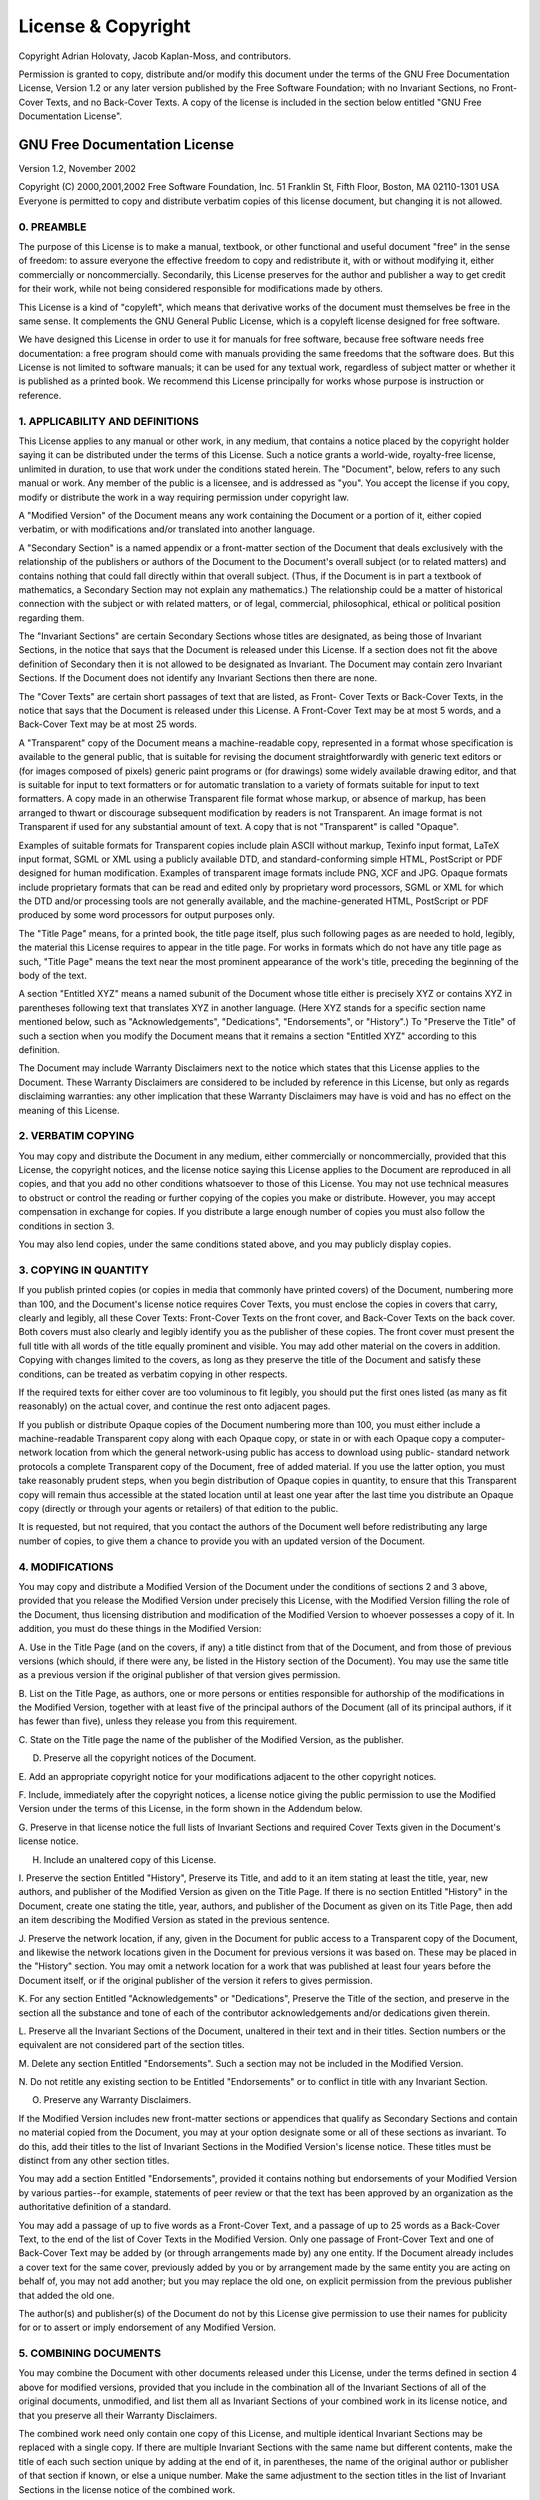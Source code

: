 ﻿===================
License & Copyright
===================

Copyright Adrian Holovaty, Jacob Kaplan-Moss, and contributors.

Permission is granted to copy, distribute and/or modify this document under the
terms of the GNU Free Documentation License, Version 1.2 or any later version
published by the Free Software Foundation; with no Invariant Sections, no Front-
Cover Texts, and no Back-Cover Texts. A copy of the license is included in the
section below entitled "GNU Free Documentation License".

GNU Free Documentation License
==============================

Version 1.2, November 2002

Copyright (C) 2000,2001,2002  Free Software Foundation, Inc.
51 Franklin St, Fifth Floor, Boston, MA  02110-1301  USA
Everyone is permitted to copy and distribute verbatim copies
of this license document, but changing it is not allowed.

0. PREAMBLE
-----------

The purpose of this License is to make a manual, textbook, or other functional
and useful document "free" in the sense of freedom: to assure everyone the
effective freedom to copy and redistribute it, with or without modifying it,
either commercially or noncommercially. Secondarily, this License preserves for
the author and publisher a way to get credit for their work, while not being
considered responsible for modifications made by others.

This License is a kind of "copyleft", which means that derivative works of the
document must themselves be free in the same sense. It complements the GNU
General Public License, which is a copyleft license designed for free software.

We have designed this License in order to use it for manuals for free software,
because free software needs free documentation: a free program should come with
manuals providing the same freedoms that the software does. But this License is
not limited to software manuals; it can be used for any textual work, regardless
of subject matter or whether it is published as a printed book. We recommend
this License principally for works whose purpose is instruction or reference.

1. APPLICABILITY AND DEFINITIONS
--------------------------------

This License applies to any manual or other work, in any medium, that contains a
notice placed by the copyright holder saying it can be distributed under the
terms of this License. Such a notice grants a world-wide, royalty-free license,
unlimited in duration, to use that work under the conditions stated herein. The
"Document", below, refers to any such manual or work. Any member of the public
is a licensee, and is addressed as "you". You accept the license if you copy,
modify or distribute the work in a way requiring permission under copyright law.

A "Modified Version" of the Document means any work containing the Document or a
portion of it, either copied verbatim, or with modifications and/or translated
into another language.

A "Secondary Section" is a named appendix or a front-matter section of the
Document that deals exclusively with the relationship of the publishers or
authors of the Document to the Document's overall subject (or to related
matters) and contains nothing that could fall directly within that overall
subject. (Thus, if the Document is in part a textbook of mathematics, a
Secondary Section may not explain any mathematics.) The relationship could be a
matter of historical connection with the subject or with related matters, or of
legal, commercial, philosophical, ethical or political position regarding them.

The "Invariant Sections" are certain Secondary Sections whose titles are
designated, as being those of Invariant Sections, in the notice that says that
the Document is released under this License. If a section does not fit the above
definition of Secondary then it is not allowed to be designated as Invariant.
The Document may contain zero Invariant Sections. If the Document does not
identify any Invariant Sections then there are none.

The "Cover Texts" are certain short passages of text that are listed, as Front-
Cover Texts or Back-Cover Texts, in the notice that says that the Document is
released under this License. A Front-Cover Text may be at most 5 words, and a
Back-Cover Text may be at most 25 words.

A "Transparent" copy of the Document means a machine-readable copy, represented
in a format whose specification is available to the general public, that is
suitable for revising the document straightforwardly with generic text editors
or (for images composed of pixels) generic paint programs or (for drawings) some
widely available drawing editor, and that is suitable for input to text
formatters or for automatic translation to a variety of formats suitable for
input to text formatters. A copy made in an otherwise Transparent file format
whose markup, or absence of markup, has been arranged to thwart or discourage
subsequent modification by readers is not Transparent. An image format is not
Transparent if used for any substantial amount of text. A copy that is not
"Transparent" is called "Opaque".

Examples of suitable formats for Transparent copies include plain ASCII without
markup, Texinfo input format, LaTeX input format, SGML or XML using a publicly
available DTD, and standard-conforming simple HTML, PostScript or PDF designed
for human modification. Examples of transparent image formats include PNG, XCF
and JPG. Opaque formats include proprietary formats that can be read and edited
only by proprietary word processors, SGML or XML for which the DTD and/or
processing tools are not generally available, and the machine-generated HTML,
PostScript or PDF produced by some word processors for output purposes only.

The "Title Page" means, for a printed book, the title page itself, plus such
following pages as are needed to hold, legibly, the material this License
requires to appear in the title page. For works in formats which do not have any
title page as such, "Title Page" means the text near the most prominent
appearance of the work's title, preceding the beginning of the body of the text.

A section "Entitled XYZ" means a named subunit of the Document whose title
either is precisely XYZ or contains XYZ in parentheses following text that
translates XYZ in another language. (Here XYZ stands for a specific section name
mentioned below, such as "Acknowledgements", "Dedications", "Endorsements", or
"History".) To "Preserve the Title" of such a section when you modify the
Document means that it remains a section "Entitled XYZ" according to this
definition.

The Document may include Warranty Disclaimers next to the notice which states
that this License applies to the Document. These Warranty Disclaimers are
considered to be included by reference in this License, but only as regards
disclaiming warranties: any other implication that these Warranty Disclaimers
may have is void and has no effect on the meaning of this License.

2. VERBATIM COPYING
-------------------

You may copy and distribute the Document in any medium, either commercially or
noncommercially, provided that this License, the copyright notices, and the
license notice saying this License applies to the Document are reproduced in all
copies, and that you add no other conditions whatsoever to those of this
License. You may not use technical measures to obstruct or control the reading
or further copying of the copies you make or distribute. However, you may accept
compensation in exchange for copies. If you distribute a large enough number of
copies you must also follow the conditions in section 3.

You may also lend copies, under the same conditions stated above, and you may
publicly display copies.

3. COPYING IN QUANTITY
-----------------------

If you publish printed copies (or copies in media that commonly have printed
covers) of the Document, numbering more than 100, and the Document's license
notice requires Cover Texts, you must enclose the copies in covers that carry,
clearly and legibly, all these Cover Texts: Front-Cover Texts on the front
cover, and Back-Cover Texts on the back cover. Both covers must also clearly and
legibly identify you as the publisher of these copies. The front cover must
present the full title with all words of the title equally prominent and
visible. You may add other material on the covers in addition. Copying with
changes limited to the covers, as long as they preserve the title of the
Document and satisfy these conditions, can be treated as verbatim copying in
other respects.

If the required texts for either cover are too voluminous to fit legibly, you
should put the first ones listed (as many as fit reasonably) on the actual
cover, and continue the rest onto adjacent pages.

If you publish or distribute Opaque copies of the Document numbering more than
100, you must either include a machine-readable Transparent copy along with each
Opaque copy, or state in or with each Opaque copy a computer-network location
from which the general network-using public has access to download using public-
standard network protocols a complete Transparent copy of the Document, free of
added material. If you use the latter option, you must take reasonably prudent
steps, when you begin distribution of Opaque copies in quantity, to ensure that
this Transparent copy will remain thus accessible at the stated location until
at least one year after the last time you distribute an Opaque copy (directly or
through your agents or retailers) of that edition to the public.

It is requested, but not required, that you contact the authors of the Document
well before redistributing any large number of copies, to give them a chance to
provide you with an updated version of the Document.

4. MODIFICATIONS
----------------

You may copy and distribute a Modified Version of the Document under the conditions of sections 2 and 3 above, provided that you release the Modified Version under precisely this License, with the Modified Version filling the role of the Document, thus licensing distribution and modification of the Modified Version to whoever possesses a copy of it. In addition, you must do these things in the Modified Version:

A. Use in the Title Page (and on the covers, if any) a title distinct from that
of the Document, and from those of previous versions (which should, if there
were any, be listed in the History section of the Document). You may use the
same title as a previous version if the original publisher of that version gives
permission.

B. List on the Title Page, as authors, one or more persons or entities
responsible for authorship of the modifications in the Modified Version,
together with at least five of the principal authors of the Document (all of its
principal authors, if it has fewer than five), unless they release you from this
requirement.

C. State on the Title page the name of the publisher of the Modified Version, as
the publisher.

D. Preserve all the copyright notices of the Document.

E. Add an appropriate copyright notice for your modifications adjacent to the
other copyright notices.

F. Include, immediately after the copyright notices, a license notice giving the
public permission to use the Modified Version under the terms of this License,
in the form shown in the Addendum below.

G. Preserve in that license notice the full lists of Invariant Sections and
required Cover Texts given in the Document's license notice.

H. Include an unaltered copy of this License.

I. Preserve the section Entitled "History", Preserve its Title, and add to it an
item stating at least the title, year, new authors, and publisher of the
Modified Version as given on the Title Page. If there is no section Entitled
"History" in the Document, create one stating the title, year, authors, and
publisher of the Document as given on its Title Page, then add an item
describing the Modified Version as stated in the previous sentence.

J. Preserve the network location, if any, given in the Document for public
access to a Transparent copy of the Document, and likewise the network locations
given in the Document for previous versions it was based on. These may be placed
in the "History" section. You may omit a network location for a work that was
published at least four years before the Document itself, or if the original
publisher of the version it refers to gives permission.

K. For any section Entitled "Acknowledgements" or "Dedications", Preserve the
Title of the section, and preserve in the section all the substance and tone of
each of the contributor acknowledgements and/or dedications given therein.

L. Preserve all the Invariant Sections of the Document, unaltered in their text
and in their titles. Section numbers or the equivalent are not considered part
of the section titles.

M. Delete any section Entitled "Endorsements". Such a section may not be
included in the Modified Version.

N. Do not retitle any existing section to be Entitled "Endorsements" or to
conflict in title with any Invariant Section.

O. Preserve any Warranty Disclaimers.

If the Modified Version includes new front-matter sections or appendices that
qualify as Secondary Sections and contain no material copied from the Document,
you may at your option designate some or all of these sections as invariant. To
do this, add their titles to the list of Invariant Sections in the Modified
Version's license notice. These titles must be distinct from any other section
titles.

You may add a section Entitled "Endorsements", provided it contains nothing but
endorsements of your Modified Version by various parties--for example,
statements of peer review or that the text has been approved by an organization
as the authoritative definition of a standard.

You may add a passage of up to five words as a Front-Cover Text, and a passage
of up to 25 words as a Back-Cover Text, to the end of the list of Cover Texts in
the Modified Version. Only one passage of Front-Cover Text and one of Back-Cover
Text may be added by (or through arrangements made by) any one entity. If the
Document already includes a cover text for the same cover, previously added by
you or by arrangement made by the same entity you are acting on behalf of, you
may not add another; but you may replace the old one, on explicit permission
from the previous publisher that added the old one.

The author(s) and publisher(s) of the Document do not by this License give
permission to use their names for publicity for or to assert or imply
endorsement of any Modified Version.

5. COMBINING DOCUMENTS
----------------------

You may combine the Document with other documents released under this License,
under the terms defined in section 4 above for modified versions, provided that
you include in the combination all of the Invariant Sections of all of the
original documents, unmodified, and list them all as Invariant Sections of your
combined work in its license notice, and that you preserve all their Warranty
Disclaimers.

The combined work need only contain one copy of this License, and multiple
identical Invariant Sections may be replaced with a single copy. If there are
multiple Invariant Sections with the same name but different contents, make the
title of each such section unique by adding at the end of it, in parentheses,
the name of the original author or publisher of that section if known, or else a
unique number. Make the same adjustment to the section titles in the list of
Invariant Sections in the license notice of the combined work.

In the combination, you must combine any sections Entitled "History" in the
various original documents, forming one section Entitled "History"; likewise
combine any sections Entitled "Acknowledgements", and any sections Entitled
"Dedications". You must delete all sections Entitled "Endorsements."

6. COLLECTIONS OF DOCUMENTS
---------------------------

You may make a collection consisting of the Document and other documents
released under this License, and replace the individual copies of this License
in the various documents with a single copy that is included in the collection,
provided that you follow the rules of this License for verbatim copying of each
of the documents in all other respects.

You may extract a single document from such a collection, and distribute it
individually under this License, provided you insert a copy of this License into
the extracted document, and follow this License in all other respects regarding
verbatim copying of that document.

7. AGGREGATION WITH INDEPENDENT WORKS
-------------------------------------

A compilation of the Document or its derivatives with other separate and
independent documents or works, in or on a volume of a storage or distribution
medium, is called an "aggregate" if the copyright resulting from the compilation
is not used to limit the legal rights of the compilation's users beyond what the
individual works permit. When the Document is included in an aggregate, this
License does not apply to the other works in the aggregate which are not
themselves derivative works of the Document.

If the Cover Text requirement of section 3 is applicable to these copies of the
Document, then if the Document is less than one half of the entire aggregate,
the Document's Cover Texts may be placed on covers that bracket the Document
within the aggregate, or the electronic equivalent of covers if the Document is
in electronic form. Otherwise they must appear on printed covers that bracket
the whole aggregate.

8. TRANSLATION
--------------

Translation is considered a kind of modification, so you may distribute
translations of the Document under the terms of section 4. Replacing Invariant
Sections with translations requires special permission from their copyright
holders, but you may include translations of some or all Invariant Sections in
addition to the original versions of these Invariant Sections. You may include a
translation of this License, and all the license notices in the Document, and
any Warranty Disclaimers, provided that you also include the original English
version of this License and the original versions of those notices and
disclaimers. In case of a disagreement between the translation and the original
version of this License or a notice or disclaimer, the original version will
prevail.

If a section in the Document is Entitled "Acknowledgements", "Dedications", or
"History", the requirement (section 4) to Preserve its Title (section 1) will
typically require changing the actual title.

9. TERMINATION
--------------

You may not copy, modify, sublicense, or distribute the Document except as
expressly provided for under this License. Any other attempt to copy, modify,
sublicense or distribute the Document is void, and will automatically terminate
your rights under this License. However, parties who have received copies, or
rights, from you under this License will not have their licenses terminated so
long as such parties remain in full compliance.

10. FUTURE REVISIONS OF THIS LICENSE
------------------------------------

The Free Software Foundation may publish new, revised versions of the GNU Free
Documentation License from time to time. Such new versions will be similar in
spirit to the present version, but may differ in detail to address new problems
or concerns. See http://www.gnu.org/copyleft/.:

Each version of the License is given a distinguishing version number. If the
Document specifies that a particular numbered version of this License "or any
later version" applies to it, you have the option of following the terms and
conditions either of that specified version or of any later version that has
been published (not as a draft) by the Free Software Foundation. If the Document
does not specify a version number of this License, you may choose any version
ever published (not as a draft) by the Free Software Foundation. How to use this
License for your documents:

To use this License in a document you have written, include a copy of the
License in the document and put the following copyright and license notices just
after the title page::

  Copyright (c)  YEAR  YOUR NAME.
  Permission is granted to copy, distribute and/or modify this document
  under the terms of the GNU Free Documentation License, Version 1.2
  or any later version published by the Free Software Foundation;
  with no Invariant Sections, no Front-Cover Texts, and no Back-Cover
  Texts.  A copy of the license is included in the section entitled "GNU
  Free Documentation License".

If you have Invariant Sections, Front-Cover Texts and Back-Cover Texts, replace
the "with...Texts." line with this::

  with the Invariant Sections being LIST THEIR TITLES, with the
  Front-Cover Texts being LIST, and with the Back-Cover Texts being LIST.

If you have Invariant Sections without Cover Texts, or some other combination of
the three, merge those two alternatives to suit the situation.

If your document contains nontrivial examples of program code, we recommend
releasing these examples in parallel under your choice of free software license,
such as the GNU General Public License, to permit their use in free software.
